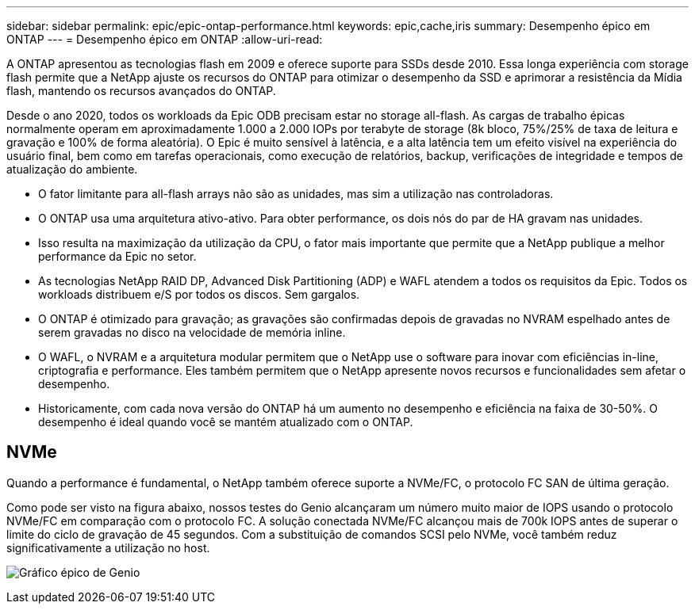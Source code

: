---
sidebar: sidebar 
permalink: epic/epic-ontap-performance.html 
keywords: epic,cache,iris 
summary: Desempenho épico em ONTAP 
---
= Desempenho épico em ONTAP
:allow-uri-read: 


[role="lead"]
A ONTAP apresentou as tecnologias flash em 2009 e oferece suporte para SSDs desde 2010. Essa longa experiência com storage flash permite que a NetApp ajuste os recursos do ONTAP para otimizar o desempenho da SSD e aprimorar a resistência da Mídia flash, mantendo os recursos avançados do ONTAP.

Desde o ano 2020, todos os workloads da Epic ODB precisam estar no storage all-flash. As cargas de trabalho épicas normalmente operam em aproximadamente 1.000 a 2.000 IOPs por terabyte de storage (8k bloco, 75%/25% de taxa de leitura e gravação e 100% de forma aleatória). O Epic é muito sensível à latência, e a alta latência tem um efeito visível na experiência do usuário final, bem como em tarefas operacionais, como execução de relatórios, backup, verificações de integridade e tempos de atualização do ambiente.

* O fator limitante para all-flash arrays não são as unidades, mas sim a utilização nas controladoras.
* O ONTAP usa uma arquitetura ativo-ativo. Para obter performance, os dois nós do par de HA gravam nas unidades.
* Isso resulta na maximização da utilização da CPU, o fator mais importante que permite que a NetApp publique a melhor performance da Epic no setor.
* As tecnologias NetApp RAID DP, Advanced Disk Partitioning (ADP) e WAFL atendem a todos os requisitos da Epic. Todos os workloads distribuem e/S por todos os discos. Sem gargalos.
* O ONTAP é otimizado para gravação; as gravações são confirmadas depois de gravadas no NVRAM espelhado antes de serem gravadas no disco na velocidade de memória inline.
* O WAFL, o NVRAM e a arquitetura modular permitem que o NetApp use o software para inovar com eficiências in-line, criptografia e performance. Eles também permitem que o NetApp apresente novos recursos e funcionalidades sem afetar o desempenho.
* Historicamente, com cada nova versão do ONTAP há um aumento no desempenho e eficiência na faixa de 30-50%. O desempenho é ideal quando você se mantém atualizado com o ONTAP.




== NVMe

Quando a performance é fundamental, o NetApp também oferece suporte a NVMe/FC, o protocolo FC SAN de última geração.

Como pode ser visto na figura abaixo, nossos testes do Genio alcançaram um número muito maior de IOPS usando o protocolo NVMe/FC em comparação com o protocolo FC. A solução conectada NVMe/FC alcançou mais de 700k IOPS antes de superar o limite do ciclo de gravação de 45 segundos. Com a substituição de comandos SCSI pelo NVMe, você também reduz significativamente a utilização no host.

image:epic-genio.png["Gráfico épico de Genio"]
